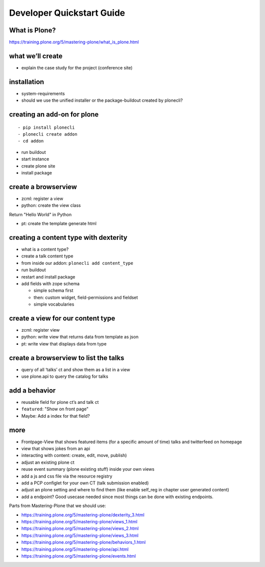 
==========================
Developer Quickstart Guide
==========================


What is Plone?
--------------

https://training.plone.org/5/mastering-plone/what_is_plone.html


what we’ll create
-----------------

-  explain the case study for the project (conference site)



installation
------------

-  system-requirements
-  should we use the unified installer or the package-buildout created by plonecli?



creating an add-on for plone
----------------------------

::

   - pip install plonecli
   - plonecli create addon
   - cd addon

-  run buildout
-  start instance
-  create plone site
-  install package


create a browserview
--------------------

- zcml: register a view
- python: create the view class

Return "Hello World" in Python

- pt: create the template generate html




creating a content type with dexterity
--------------------------------------

-  what is a content type?
-  create a talk content type
-  from inside our addon: ``plonecli add content_type``
-  run buildout
-  restart and install package
-  add fields with zope schema

   -  simple schema first
   -  then: custom widget, field-permissions and fieldset
   -  simple vocabularies


create a view for our content type
----------------------------------

- zcml: register view
- python: write view that returns data from template  as json
- pt: write view that displays data from type


create a browserview to list the talks
--------------------------------------

-  query of all ‘talks’ ct and show them as a list in a view
-  use plone.api to query the catalog for talks


add a behavior
--------------

-  reusable field for plone ct’s and talk ct
-  ``featured``: "Show on front page"
-  Maybe: Add a index for that field?


more
----

-  Frontpage-View that shows featured items (for a specific amount of time)
   talks and twitterfeed on homepage
-  view that shows jokes from an api
-  interacting with content: create, edit, move, publish)
-  adjust an existing plone ct
-  reuse event summary (plone existing stuff) inside your own views
-  add a js and css file via the resource registry
-  add a PCP configlet for your own CT (talk submission enabled)
-  adjust an plone setting and where to find them (like enable self_reg
   in chapter user generated content)
-  add a endpoint? Good usecase needed since most things can be done with existing endpoints.


Parts from Mastering-Plone that we should use:

- https://training.plone.org/5/mastering-plone/dexterity_3.html
- https://training.plone.org/5/mastering-plone/views_1.html
- https://training.plone.org/5/mastering-plone/views_2.html
- https://training.plone.org/5/mastering-plone/views_3.html
- https://training.plone.org/5/mastering-plone/behaviors_1.html
- https://training.plone.org/5/mastering-plone/api.html
- https://training.plone.org/5/mastering-plone/events.html
